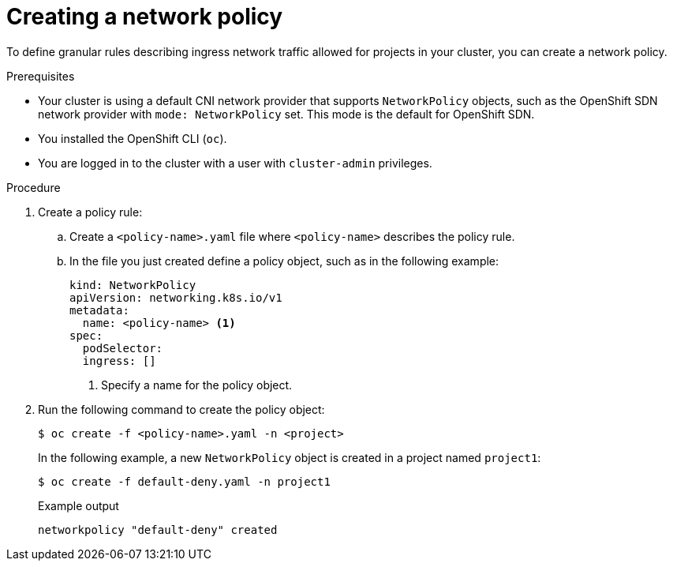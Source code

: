 // Module included in the following assemblies:
//
// * networking/network_policy/creating-network-policy.adoc

[id="nw-networkpolicy-create_{context}"]

= Creating a network policy

To define granular rules describing ingress network traffic allowed for projects
in your cluster, you can create a network policy.

.Prerequisites

* Your cluster is using a default CNI network provider that supports `NetworkPolicy` objects, such as the OpenShift SDN network provider with `mode: NetworkPolicy` set. This mode is the default for OpenShift SDN.
* You installed the OpenShift CLI (`oc`).
* You are logged in to the cluster with a user with `cluster-admin` privileges.

.Procedure

. Create a policy rule:
.. Create a `<policy-name>.yaml` file where `<policy-name>` describes the policy
rule.
.. In the file you just created define a policy object, such as in the following
example:
+
[source,yaml]
----
kind: NetworkPolicy
apiVersion: networking.k8s.io/v1
metadata:
  name: <policy-name> <1>
spec:
  podSelector:
  ingress: []
----
<1> Specify a name for the policy object.

. Run the following command to create the policy object:
+
[source,terminal]
----
$ oc create -f <policy-name>.yaml -n <project>
----
+
In the following example, a new `NetworkPolicy` object is created in a project
named `project1`:
+
[source,terminal]
----
$ oc create -f default-deny.yaml -n project1
----
+
.Example output
[source,terminal]
----
networkpolicy "default-deny" created
----

